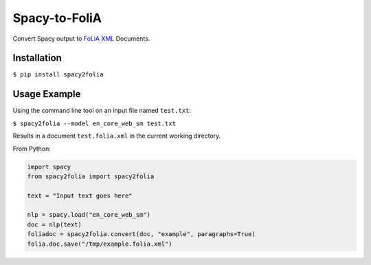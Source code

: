 Spacy-to-FoliA
===================

.. image:: https://travis-ci.com/proycon/foliapy.svg?branch=master
    :target: https://travis-ci.com/proycon/spacy2folia

.. image:: http://applejack.science.ru.nl/lamabadge.php/spacy2folia
   :target: http://applejack.science.ru.nl/languagemachines/

Convert Spacy output to `FoLiA XML <https://proycon.github.io/folia>`_ Documents.

Installation
--------------

``$ pip install spacy2folia``

Usage Example
----------------

Using the command line tool on an input file named ``test.txt``:

``$ spacy2folia --model en_core_web_sm test.txt``

Results in a document ``test.folia.xml`` in the current working directory.

From Python:

.. code::

   import spacy
   from spacy2folia import spacy2folia

   text = "Input text goes here"

   nlp = spacy.load("en_core_web_sm")
   doc = nlp(text)
   foliadoc = spacy2folia.convert(doc, "example", paragraphs=True)
   folia.doc.save("/tmp/example.folia.xml")


